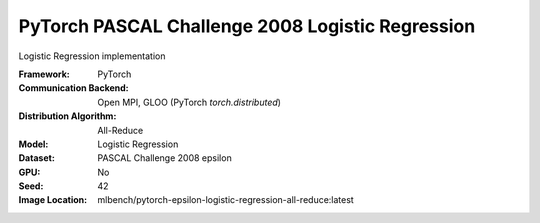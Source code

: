 PyTorch PASCAL Challenge 2008 Logistic Regression
"""""""""""""""""""""""""""""""""""""""""""""""""

Logistic Regression implementation

:Framework: PyTorch
:Communication Backend: Open MPI, GLOO (PyTorch `torch.distributed`)
:Distribution Algorithm: All-Reduce
:Model: Logistic Regression
:Dataset: PASCAL Challenge 2008 epsilon
:GPU: No
:Seed: 42
:Image Location: mlbench/pytorch-epsilon-logistic-regression-all-reduce:latest